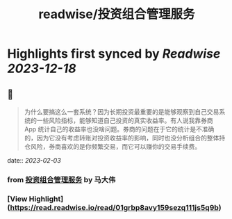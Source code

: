 :PROPERTIES:
:title: readwise/投资组合管理服务
:END:

:PROPERTIES:
:author: [[马大伟]]
:full-title: "投资组合管理服务"
:category: [[articles]]
:url: https://www.bmpi.dev/invest/
:image-url: https://og.bmpi.dev/投资组合管理服务.png
:END:

* Highlights first synced by [[Readwise]] [[2023-12-18]]
** 📌
#+BEGIN_QUOTE
为什么要搞这么一套系统？因为长期投资最重要的是能够观察到自己交易系统的一些风险指标，能够知道自己投资的真实收益率。有人说我靠券商 App 统计自己的收益率也没啥问题。券商的问题在于它的统计是不准确的，因为它没有考虑转账对投资收益率的影响，同时也没分析组合的整体持仓风险，券商喜欢的是你频繁交易，而它可以赚你的交易手续费。 
#+END_QUOTE
    date:: [[2023-02-03]]
*** from _投资组合管理服务_ by 马大伟
*** [View Highlight](https://read.readwise.io/read/01grbp8avy159sezq111js5q9b)